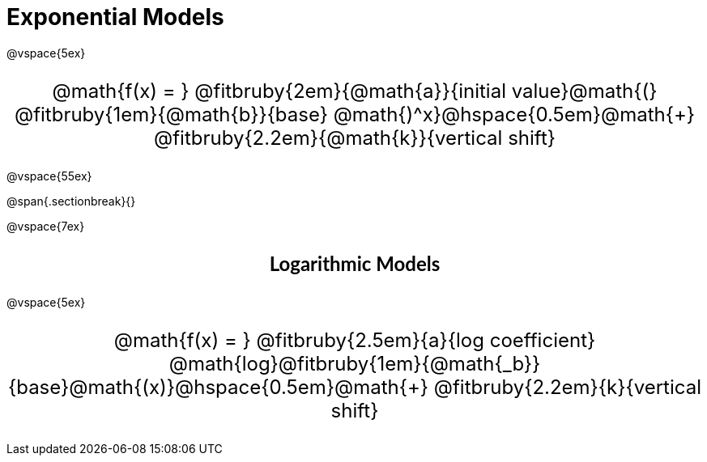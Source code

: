 = Exponential Models

++++
<style>
.parentFunction {
  font-size: x-large !important;
  text-align: center;
}

.annotatedParentFunction {
  font-size: x-large !important;
  text-align: center;
}

.annotatedParentFunction .fitbruby { line-height: 2.5rem !important; min-width: unset; }
</style>
++++

@vspace{5ex}

[.annotatedParentFunction]
--
@math{f(x) = } 
@fitbruby{2em}{@math{a}}{initial value}@math{(}
@fitbruby{1em}{@math{b}}{base}
@math{)^x}@hspace{0.5em}@math{+}
@fitbruby{2.2em}{@math{k}}{vertical shift}
--

@vspace{55ex}

@span{.sectionbreak}{}

@vspace{7ex}

++++
<style>
.fakeSectionHeader, .fakeSectionHeader * {
  font-size: 24px !important;
  line-height: 1.2;
  font-family: "Lato", "Arial", "Helvetica", sans-serif;
    font-weight: bold;
    text-align: center;
}
</style>
++++

[.fakeSectionHeader]
Logarithmic Models

@vspace{5ex}

[.annotatedParentFunction]
--

@math{f(x) = } 
@fitbruby{2.5em}{a}{log coefficient}
@math{log}@fitbruby{1em}{@math{_b}}{base}@math{(x)}@hspace{0.5em}@math{+}
@fitbruby{2.2em}{k}{vertical shift}

--
